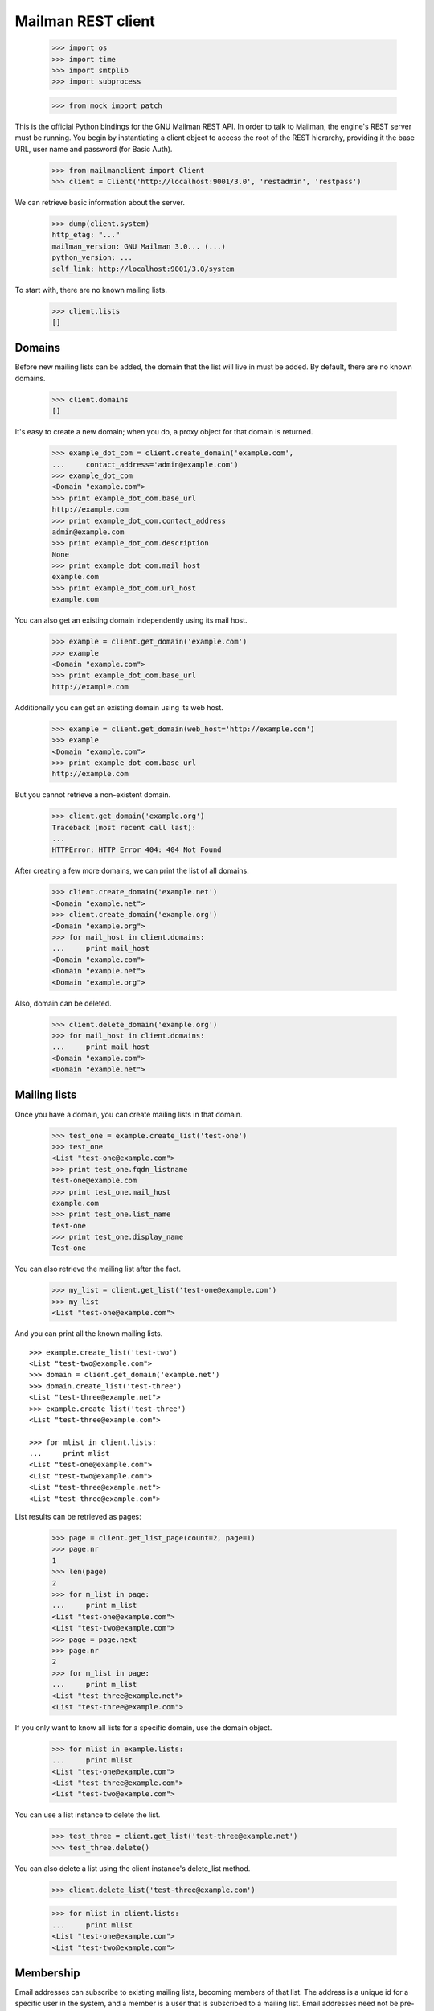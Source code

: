 ===================
Mailman REST client
===================

    >>> import os
    >>> import time
    >>> import smtplib
    >>> import subprocess

    >>> from mock import patch

This is the official Python bindings for the GNU Mailman REST API.  In order
to talk to Mailman, the engine's REST server must be running.  You begin by
instantiating a client object to access the root of the REST hierarchy,
providing it the base URL, user name and password (for Basic Auth).

    >>> from mailmanclient import Client
    >>> client = Client('http://localhost:9001/3.0', 'restadmin', 'restpass')

We can retrieve basic information about the server.

    >>> dump(client.system)
    http_etag: "..."
    mailman_version: GNU Mailman 3.0... (...)
    python_version: ...
    self_link: http://localhost:9001/3.0/system

To start with, there are no known mailing lists.

    >>> client.lists
    []


Domains
=======

Before new mailing lists can be added, the domain that the list will live in
must be added.  By default, there are no known domains.

    >>> client.domains
    []

It's easy to create a new domain; when you do, a proxy object for that domain
is returned.

    >>> example_dot_com = client.create_domain('example.com',
    ...     contact_address='admin@example.com')
    >>> example_dot_com
    <Domain "example.com">
    >>> print example_dot_com.base_url
    http://example.com
    >>> print example_dot_com.contact_address
    admin@example.com
    >>> print example_dot_com.description
    None
    >>> print example_dot_com.mail_host
    example.com
    >>> print example_dot_com.url_host
    example.com

You can also get an existing domain independently using its mail host.

    >>> example = client.get_domain('example.com')
    >>> example
    <Domain "example.com">
    >>> print example_dot_com.base_url
    http://example.com

Additionally you can get an existing domain using its web host.

    >>> example = client.get_domain(web_host='http://example.com')
    >>> example
    <Domain "example.com">
    >>> print example_dot_com.base_url
    http://example.com

But you cannot retrieve a non-existent domain.

    >>> client.get_domain('example.org')
    Traceback (most recent call last):
    ...
    HTTPError: HTTP Error 404: 404 Not Found

After creating a few more domains, we can print the list of all domains.

    >>> client.create_domain('example.net')
    <Domain "example.net">
    >>> client.create_domain('example.org')
    <Domain "example.org">
    >>> for mail_host in client.domains:
    ...     print mail_host
    <Domain "example.com">
    <Domain "example.net">
    <Domain "example.org">

Also, domain can be deleted.

    >>> client.delete_domain('example.org')
    >>> for mail_host in client.domains:
    ...     print mail_host
    <Domain "example.com">
    <Domain "example.net">


Mailing lists
=============

Once you have a domain, you can create mailing lists in that domain.

    >>> test_one = example.create_list('test-one')
    >>> test_one
    <List "test-one@example.com">
    >>> print test_one.fqdn_listname
    test-one@example.com
    >>> print test_one.mail_host
    example.com
    >>> print test_one.list_name
    test-one
    >>> print test_one.display_name
    Test-one

You can also retrieve the mailing list after the fact.

    >>> my_list = client.get_list('test-one@example.com')
    >>> my_list
    <List "test-one@example.com">

And you can print all the known mailing lists.
::

    >>> example.create_list('test-two')
    <List "test-two@example.com">
    >>> domain = client.get_domain('example.net')
    >>> domain.create_list('test-three')
    <List "test-three@example.net">
    >>> example.create_list('test-three')
    <List "test-three@example.com">

    >>> for mlist in client.lists:
    ...     print mlist
    <List "test-one@example.com">
    <List "test-two@example.com">
    <List "test-three@example.net">
    <List "test-three@example.com">

List results can be retrieved as pages:

    >>> page = client.get_list_page(count=2, page=1)
    >>> page.nr
    1
    >>> len(page)
    2
    >>> for m_list in page:
    ...     print m_list
    <List "test-one@example.com">
    <List "test-two@example.com">
    >>> page = page.next
    >>> page.nr
    2
    >>> for m_list in page:
    ...     print m_list
    <List "test-three@example.net">
    <List "test-three@example.com">

If you only want to know all lists for a specific domain, use the domain object.

    >>> for mlist in example.lists:
    ...     print mlist
    <List "test-one@example.com">
    <List "test-three@example.com">
    <List "test-two@example.com">

You can use a list instance to delete the list.

    >>> test_three = client.get_list('test-three@example.net')
    >>> test_three.delete()

You can also delete a list using the client instance's delete_list method.

    >>> client.delete_list('test-three@example.com')

    >>> for mlist in client.lists:
    ...     print mlist
    <List "test-one@example.com">
    <List "test-two@example.com">


Membership
==========

Email addresses can subscribe to existing mailing lists, becoming members of
that list.  The address is a unique id for a specific user in the system, and
a member is a user that is subscribed to a mailing list.  Email addresses need
not be pre-registered, though the auto-registered user will be unique for each
email address.

The system starts out with no members.

    >>> client.members
    []

New members can be easily added; users are automatically registered.
::

    >>> test_two = client.get_list('test-two@example.com')

    >>> test_one.subscribe('anna@example.com', 'Anna')
    <Member "anna@example.com" on "test-one.example.com">
    >>> test_one.subscribe('bill@example.com', 'Bill')
    <Member "bill@example.com" on "test-one.example.com">
    >>> test_two.subscribe('anna@example.com')
    <Member "anna@example.com" on "test-two.example.com">
    >>> test_two.subscribe('cris@example.com', 'Cris')
    <Member "cris@example.com" on "test-two.example.com">

We can retrieve all known memberships.  These are sorted first by mailing list
name, then by email address.

    >>> for member in client.members:
    ...     print member
    <Member "anna@example.com" on "test-one.example.com">
    <Member "bill@example.com" on "test-one.example.com">
    <Member "anna@example.com" on "test-two.example.com">
    <Member "cris@example.com" on "test-two.example.com">

We can also view the memberships for a single mailing list.

    >>> for member in test_one.members:
    ...     print member
    <Member "anna@example.com" on "test-one.example.com">
    <Member "bill@example.com" on "test-one.example.com">

Membership lists can be paginated, to recieve only a part of the result.

    >>> page = client.get_member_page(count=2, page=1)
    >>> page.nr
    1
    >>> for member in page:
    ...     print member
    <Member "anna@example.com" on "test-one.example.com">
    <Member "bill@example.com" on "test-one.example.com">

    >>> page = page.next
    >>> page.nr
    2
    >>> for member in page:
    ...     print member
    <Member "anna@example.com" on "test-two.example.com">
    <Member "cris@example.com" on "test-two.example.com">

    >>> page = test_one.get_member_page(count=1, page=1)
    >>> page.nr
    1
    >>> for member in page:
    ...     print member
    <Member "anna@example.com" on "test-one.example.com">
    >>> page = page.next
    >>> page.nr
    2
    >>> for member in page:
    ...     print member
    <Member "bill@example.com" on "test-one.example.com">

We can get a single membership too.

    >>> cris_test_two = test_two.get_member('cris@example.com')
    >>> cris_test_two
    <Member "cris@example.com" on "test-two.example.com">
    >>> print cris_test_two.role
    member

A membership can also be retrieved without instantiating the list object first:

    >>> client.get_member('test-two@example.com', 'cris@example.com')
    <Member "cris@example.com" on "test-two.example.com">

A membership has preferences.

    >>> prefs = cris_test_two.preferences
    >>> print prefs['delivery_mode']
    regular
    >>> print prefs['acknowledge_posts']
    None
    >>> print prefs['delivery_status']
    None
    >>> print prefs['hide_address']
    None
    >>> print prefs['preferred_language']
    None
    >>> print prefs['receive_list_copy']
    None
    >>> print prefs['receive_own_postings']
    None

The membership object's ``user`` attribute will return a User object:

    >>> cris_test_two.user 
    <User "Cris" (...)>

If you use an address which is not a member of test_two `ValueError` is raised:

    >>> test_two.unsubscribe('nomember@example.com')
    Traceback (most recent call last):
    ...
    ValueError: nomember@example.com is not a member address of test-two@example.com

After a while, Anna decides to unsubscribe from the Test One mailing list,
though she keeps her Test Two membership active.

    >>> time.sleep(2)
    >>> test_one.unsubscribe('anna@example.com')
    >>> for member in client.members:
    ...     print member
    <Member "bill@example.com" on "test-one.example.com">
    <Member "anna@example.com" on "test-two.example.com">
    <Member "cris@example.com" on "test-two.example.com">

A little later, Cris decides to unsubscribe from the Test Two mailing list.

    >>> cris_test_two.unsubscribe()
    >>> for member in client.members:
    ...     print member
    <Member "bill@example.com" on "test-one.example.com">
    <Member "anna@example.com" on "test-two.example.com">

If you try to unsubscribe an address which is not a member address `ValueError` is raised:

    >>> test_one.unsubscribe('nomember@example.com')
    Traceback (most recent call last):
    ...
    ValueError: nomember@example.com is not a member address of test-one@example.com

Non-Members
===========

When someone attempts to post to a list but is not a member, then they are
listed as a "non-member" of that list so that a moderator can choose how to
handle their messages going forward.  In some cases, one might wish to
accept or reject their future messages automatically.  Just like with regular
members, they are given a unique id.

The list starts out with no nonmembers.

    >>> test_one.nonmembers
    []

When someone tries to send a message to the list and they are not a
subscriber, they get added to the nonmember list.

Users
=====

Users are people with one or more list memberhips. To get a list of all users, access the clients user property.

    >>> for user in client.users:
    ...     print user
    <User "..." (...)>
    <User "..." (...)>
    <User "..." (...)>

The list of users can also be paginated:

    >>> page = client.get_user_page(count=2, page=1)
    >>> page.nr
    1

    >>> for user in page:
    ...     print user
    <User "Anna" (...)>
    <User "Bill" (...)>

You can get the next or previous pages without calling ``get_userpage`` again.

    >>> page = page.next
    >>> page.nr
    2

    >>> for user in page:
    ...     print user
    <User "Cris" (...)>

    >>> page = page.previous
    >>> page.nr
    1

    >>> for user in page:
    ...     print user
    <User "Anna" (...)>
    <User "Bill" (...)>

A single user can be retrieved using their email address.

    >>> cris = client.get_user('cris@example.com')
    >>> print cris.display_name
    Cris

Every user has a list of one or more addresses.

    >>> for address in cris.addresses:
    ...     print address
    ...     print address.display_name
    ...     print address.registered_on
    cris@example.com
    Cris
    ...
    
Multiple addresses can be assigned to a user record:

    >>> cris.add_address('cris.person@example.org')
    >>> print client.get_address('cris.person@example.org')
    cris.person@example.org

    >>> for address in cris.addresses:
    ...     print address
    cris.person@example.org
    cris@example.com


Addresses
=========

Addresses can be accessed directly:

    >>> address = client.get_address('cris@example.com')
    >>> print address
    cris@example.com
    >>> print address.display_name
    Cris

The address has not been verified:

    >>> print address.verified_on is None
    True

But that can be done via the address object:

    >>> address.verify()
    >>> address.verified_on is None
    False

It can also be unverified:

    >>> address.unverify()
    >>> address.verified_on is None
    True


Users can be added using ``create_user``. The display_name is optional:
    >>> client.create_user(email='ler@primus.org',
    ...                    password='somepass',
    ...                    display_name='Ler')
    <User "Ler" (...)>
    >>> ler = client.get_user('ler@primus.org')
    >>> print ler.password
    $...
    >>> print ler.display_name
    Ler

User attributes can be changed through assignment, but you need to call the
object's ``save`` method to store the changes in the mailman core database.

    >>> ler.display_name = 'Sir Ler'
    >>> ler.save()
    >>> ler = client.get_user('ler@primus.org')
    >>> print ler.display_name
    Sir Ler

Passwords can be changed as well:

    >>> old_pwd = ler.password
    >>> ler.password = 'easy'
    >>> old_pwd == ler.password
    True
    >>> ler.save()
    >>> old_pwd == ler.password
    False


User Subscriptions
------------------

A User's subscriptions can be access through their ``subscriptions`` property.

    >>> bill = client.get_user('bill@example.com')
    >>> for subscription in bill.subscriptions:
    ...     print subscription
    <Member "bill@example.com" on "test-one.example.com">

If all you need are the list ids of all mailing lists a user is subscribed to, you can use the ``subscription_list_ids`` property.

    >>> for list_id in bill.subscription_list_ids:
    ...     print list_id
    test-one.example.com


List Settings
=============

We can get all list settings via a lists settings attribute. A proxy object for the settings is returned which behaves much like a dictionary.

    >>> settings = test_one.settings
    >>> len(settings)
    50

    >>> for attr in sorted(settings):
    ...     print attr + ': ' + str(settings[attr])
    acceptable_aliases: []
    ...
    welcome_message_uri: mailman:///welcome.txt

    >>> print settings['display_name']
    Test-one

We can access all valid list settings as attributes.

    >>> print settings['fqdn_listname']
    test-one@example.com
    >>> print settings['description']

    >>> settings['description'] = 'A very meaningful description.'
    >>> settings['display_name'] = 'Test Numero Uno'

    >>> settings.save()

    >>> settings_new = test_one.settings
    >>> print settings_new['description']
    A very meaningful description.
    >>> print settings_new['display_name']
    Test Numero Uno

The settings object also supports the `get` method of usual Python dictionaries:

    >>> print settings_new.get('OhNoIForgotTheKey', 'HowGoodIPlacedOneUnderTheDoormat')
    HowGoodIPlacedOneUnderTheDoormat


Preferences
===========

Preferences can be accessed and set for users, members and addresses.

By default, preferences are not set and fall back to the global system preferences. They're read-only and can be accessed through the client object.

    >>> global_prefs = client.preferences
    >>> print global_prefs['acknowledge_posts']
    False
    >>> print global_prefs['delivery_mode']
    regular
    >>> print global_prefs['delivery_status']
    enabled
    >>> print global_prefs['hide_address']
    True
    >>> print global_prefs['preferred_language']
    en
    >>> print global_prefs['receive_list_copy']
    True
    >>> print global_prefs['receive_own_postings']
    True

Preferences can be set, but you have to call ``save`` to make your changes permanent.

    >>> prefs = test_two.get_member('anna@example.com').preferences
    >>> prefs['delivery_status'] = 'by_user'
    >>> prefs.save()
    >>> prefs = test_two.get_member('anna@example.com').preferences
    >>> print prefs['delivery_status']
    by_user


Owners and Moderators
=====================

Owners and moderators are properties of the list object.

    >>> test_one.owners
    []
    >>> test_one.moderators
    []

Owners can be added via the ``add_owner`` method:

    >>> test_one.add_owner('foo@example.com')
    >>> for owner in test_one.owners:
    ...     print owner
    foo@example.com

The owner of the list not automatically added as a member:

    >>> test_one.members
    [<Member "bill@example.com" on "test-one.example.com">]

Moderators can be added similarly:

    >>> test_one.add_moderator('bar@example.com')
    >>> for moderator in test_one.moderators:
    ...     print moderator
    bar@example.com

Moderators are also not automatically added as members:

    >>> test_one.members
    [<Member "bill@example.com" on "test-one.example.com">]

Members and owners/moderators are separate entries in in the general members
list:

    >>> test_one.subscribe('bar@example.com')
    <Member "bar@example.com" on "test-one.example.com">

    >>> for member in client.members:
    ...     print '%s: %s' %(member, member.role)
    <Member "foo@example.com" on "test-one.example.com">: owner
    <Member "bar@example.com" on "test-one.example.com">: moderator
    <Member "bar@example.com" on "test-one.example.com">: member
    <Member "bill@example.com" on "test-one.example.com">: member
    <Member "anna@example.com" on "test-two.example.com">: member

Both owners and moderators can be removed:

    >>> test_one.remove_owner('foo@example.com')
    >>> test_one.owners
    []

    test_one.remove_moderator('bar@example.com')
    test_one.moderators
    []


Moderation
==========

Message Moderation
------------------

    >>> msg = """From: nomember@example.com
    ... To: test-one@example.com
    ... Subject: Something
    ... Message-ID: <moderated_01>
    ... 
    ... Some text.
    ... 
    ... """
    >>> inject_message('test-one@example.com', msg)

Messages held for moderation can be listed on a per list basis.

    >>> held = test_one.held
    >>> print held[0]['subject']
    Something
    >>> print held[0]['reason']
    <BLANKLINE>
    >>> print held[0]['request_id']
    1

    >>> print test_one.defer_message(held[0]['request_id'])['status']
    204

    >>> len(test_one.held)
    1

    >>> print test_one.discard_message(held[0]['request_id'])['status']
    204

    >>> len(test_one.held)
    0
